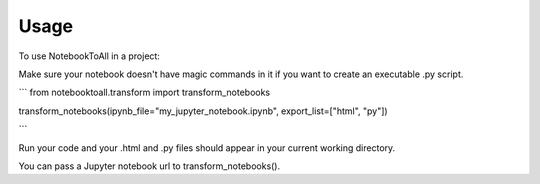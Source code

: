 =====
Usage
=====

To use NotebookToAll in a project::


Make sure your notebook doesn't have magic commands in it if you want to create an executable .py script.

```
from notebooktoall.transform import transform_notebooks

transform_notebooks(ipynb_file="my_jupyter_notebook.ipynb", export_list=["html", "py"])

```

Run your code and your .html and .py files should appear in your current working directory.

You can pass a Jupyter notebook url to transform_notebooks().
